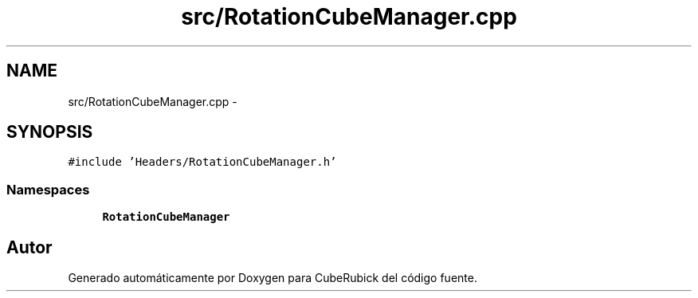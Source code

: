 .TH "src/RotationCubeManager.cpp" 3 "Martes, 26 de Mayo de 2015" "CubeRubick" \" -*- nroff -*-
.ad l
.nh
.SH NAME
src/RotationCubeManager.cpp \- 
.SH SYNOPSIS
.br
.PP
\fC#include 'Headers/RotationCubeManager\&.h'\fP
.br

.SS "Namespaces"

.in +1c
.ti -1c
.RI "\fBRotationCubeManager\fP"
.br
.in -1c
.SH "Autor"
.PP 
Generado automáticamente por Doxygen para CubeRubick del código fuente\&.
